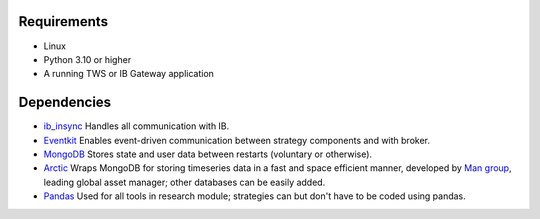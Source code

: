Requirements
============

* Linux 
* Python 3.10 or higher
* A running TWS or IB Gateway application

Dependencies
============

* `ib_insync <https://ib-insync.readthedocs.io/>`_ Handles all communication with IB.
* `Eventkit <https://github.com/erdewit/eventkit>`_ Enables event-driven communication between strategy components and with broker.
* `MongoDB <https://www.mongodb.com/>`_ Stores state and user data between restarts (voluntary or otherwise).
* `Arctic <https://github.com/man-group/arctic?tab=readme-ov-file>`_ Wraps MongoDB for storing timeseries data in a fast and space efficient manner, developed by `Man group <https://www.man.com/>`_, leading global asset manager; other databases can be easily added.
* `Pandas <https://pandas.pydata.org/>`_ Used for all tools in research module; strategies can but don't have to be coded using pandas.